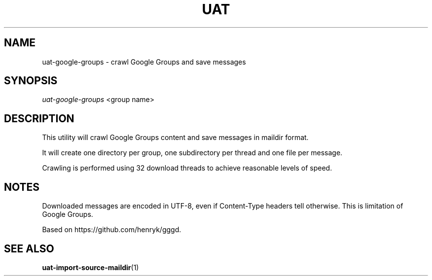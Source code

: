 .TH UAT 1 2016-11-24 UAT "Usenet Archive Toolkit"
.SH NAME
uat-google-groups \- crawl Google Groups and save messages
.SH SYNOPSIS
.I uat-google-groups
<group name>
.SH DESCRIPTION
This utility will crawl Google Groups content and save messages in maildir
format.

It will create one directory per group, one subdirectory per thread and one
file per message.

Crawling is performed using 32 download threads to achieve reasonable levels
of speed.
.SH NOTES
Downloaded messages are encoded in UTF-8, even if \%Content-Type headers tell
otherwise. This is limitation of Google Groups.

Based on https://github.com/henryk/gggd.
.SH "SEE ALSO"
.ad l
.nh
.BR \%uat-import-source-maildir (1)
